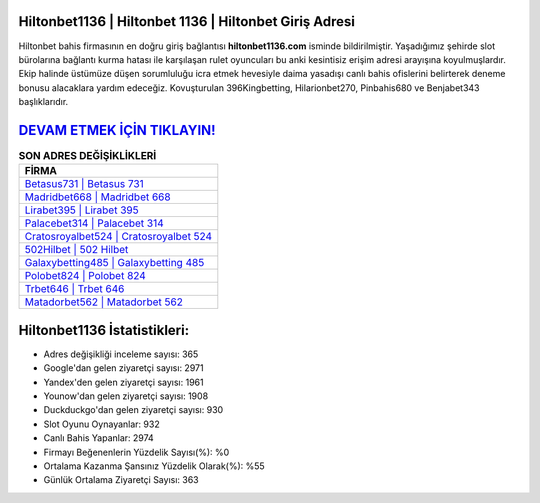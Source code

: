 ﻿Hiltonbet1136 | Hiltonbet 1136 | Hiltonbet Giriş Adresi
===================================

.. image:: images/hiltonbet-giris.jpg
   :width: 600
   
Hiltonbet bahis firmasının en doğru giriş bağlantısı **hiltonbet1136.com** isminde bildirilmiştir. Yaşadığımız şehirde slot bürolarına bağlantı kurma hatası ile karşılaşan rulet oyuncuları bu anki kesintisiz erişim adresi arayışına koyulmuşlardır. Ekip halinde üstümüze düşen sorumluluğu icra etmek hevesiyle daima yasadışı canlı bahis ofislerini belirterek deneme bonusu alacaklara yardım edeceğiz. Kovuşturulan 396Kingbetting, Hilarionbet270, Pinbahis680 ve Benjabet343 başlıklarıdır.

`DEVAM ETMEK İÇİN TIKLAYIN! <https://urlday.cc/git>`_
==============

.. list-table:: **SON ADRES DEĞİŞİKLİKLERİ**
   :widths: 100
   :header-rows: 1

   * - FİRMA
   * - `Betasus731 | Betasus 731 <betasus731-betasus-731-betasus-giris-adresi.html>`_
   * - `Madridbet668 | Madridbet 668 <madridbet668-madridbet-668-madridbet-giris-adresi.html>`_
   * - `Lirabet395 | Lirabet 395 <lirabet395-lirabet-395-lirabet-giris-adresi.html>`_	 
   * - `Palacebet314 | Palacebet 314 <palacebet314-palacebet-314-palacebet-giris-adresi.html>`_	 
   * - `Cratosroyalbet524 | Cratosroyalbet 524 <cratosroyalbet524-cratosroyalbet-524-cratosroyalbet-giris-adresi.html>`_ 
   * - `502Hilbet | 502 Hilbet <502hilbet-502-hilbet-hilbet-giris-adresi.html>`_
   * - `Galaxybetting485 | Galaxybetting 485 <galaxybetting485-galaxybetting-485-galaxybetting-giris-adresi.html>`_	 
   * - `Polobet824 | Polobet 824 <polobet824-polobet-824-polobet-giris-adresi.html>`_
   * - `Trbet646 | Trbet 646 <trbet646-trbet-646-trbet-giris-adresi.html>`_
   * - `Matadorbet562 | Matadorbet 562 <matadorbet562-matadorbet-562-matadorbet-giris-adresi.html>`_
	 
Hiltonbet1136 İstatistikleri:
===================================	 
* Adres değişikliği inceleme sayısı: 365
* Google'dan gelen ziyaretçi sayısı: 2971
* Yandex'den gelen ziyaretçi sayısı: 1961
* Younow'dan gelen ziyaretçi sayısı: 1908
* Duckduckgo'dan gelen ziyaretçi sayısı: 930
* Slot Oyunu Oynayanlar: 932
* Canlı Bahis Yapanlar: 2974
* Firmayı Beğenenlerin Yüzdelik Sayısı(%): %0
* Ortalama Kazanma Şansınız Yüzdelik Olarak(%): %55
* Günlük Ortalama Ziyaretçi Sayısı: 363
